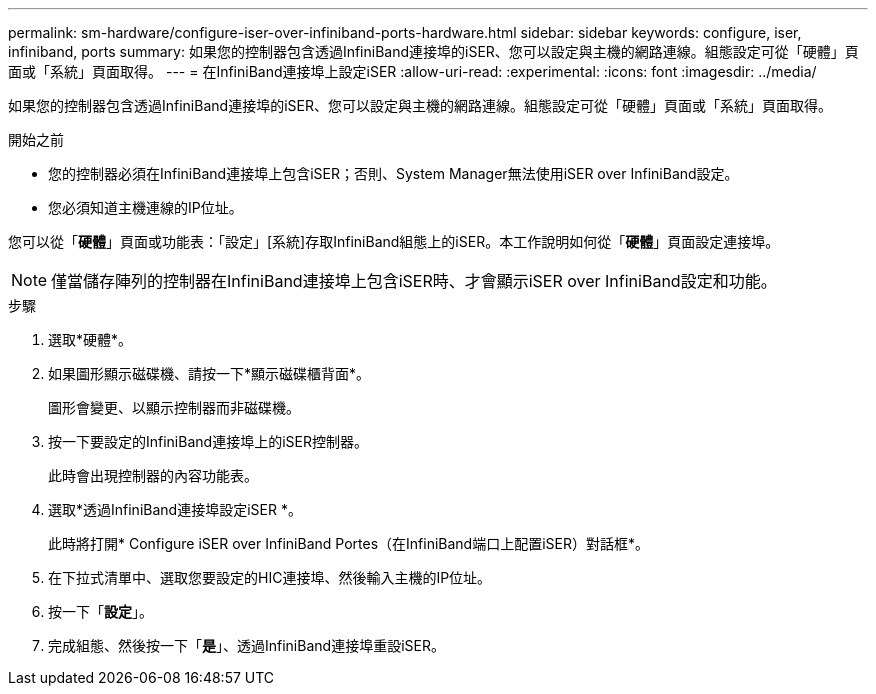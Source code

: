 ---
permalink: sm-hardware/configure-iser-over-infiniband-ports-hardware.html 
sidebar: sidebar 
keywords: configure, iser, infiniband, ports 
summary: 如果您的控制器包含透過InfiniBand連接埠的iSER、您可以設定與主機的網路連線。組態設定可從「硬體」頁面或「系統」頁面取得。 
---
= 在InfiniBand連接埠上設定iSER
:allow-uri-read: 
:experimental: 
:icons: font
:imagesdir: ../media/


[role="lead"]
如果您的控制器包含透過InfiniBand連接埠的iSER、您可以設定與主機的網路連線。組態設定可從「硬體」頁面或「系統」頁面取得。

.開始之前
* 您的控制器必須在InfiniBand連接埠上包含iSER；否則、System Manager無法使用iSER over InfiniBand設定。
* 您必須知道主機連線的IP位址。


您可以從「*硬體*」頁面或功能表：「設定」[系統]存取InfiniBand組態上的iSER。本工作說明如何從「*硬體*」頁面設定連接埠。

[NOTE]
====
僅當儲存陣列的控制器在InfiniBand連接埠上包含iSER時、才會顯示iSER over InfiniBand設定和功能。

====
.步驟
. 選取*硬體*。
. 如果圖形顯示磁碟機、請按一下*顯示磁碟櫃背面*。
+
圖形會變更、以顯示控制器而非磁碟機。

. 按一下要設定的InfiniBand連接埠上的iSER控制器。
+
此時會出現控制器的內容功能表。

. 選取*透過InfiniBand連接埠設定iSER *。
+
此時將打開* Configure iSER over InfiniBand Portes（在InfiniBand端口上配置iSER）對話框*。

. 在下拉式清單中、選取您要設定的HIC連接埠、然後輸入主機的IP位址。
. 按一下「*設定*」。
. 完成組態、然後按一下「*是*」、透過InfiniBand連接埠重設iSER。

